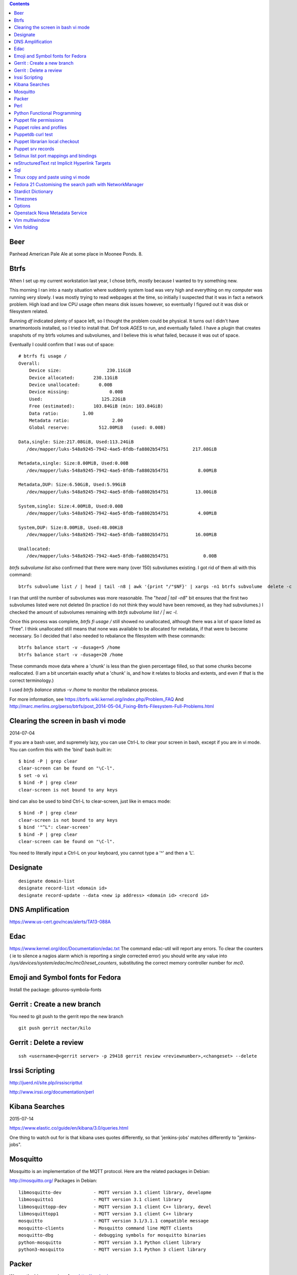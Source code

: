 .. contents::

Beer
====

Panhead American Pale Ale at some place
in Moonee Ponds. 8.

Btrfs
=====
When I set up my current workstation last year, I chose
btrfs, mostly because I wanted to try something new.

This morning I ran into a nasty situation where suddenly
system load was very high and everything on my computer was
running very slowly. I was mostly trying to read webpages at
the time, so initially I suspected that it was in fact a network
problem. High load and low CPU usage often means disk issues
however, so eventually I figured out it was disk or filesystem
related.

Running `df` indicated plenty of space left, so I thought the
problem could be physical. It turns out I didn't have smartmontools
installed, so I tried to install that. Dnf took *AGES* to run, and
eventually failed. I have a plugin that creates snapshots of my
btrfs volumes and subvolumes, and I believe this is what failed,
because it was out of space.

Eventually I could confirm that I was out of space::

    # btrfs fi usage /
    Overall:
        Device size:                 230.11GiB
        Device allocated:       230.11GiB
        Device unallocated:       0.00B
        Device missing:               0.00B
        Used:                      125.22GiB
        Free (estimated):       103.84GiB (min: 103.84GiB)
        Data ratio:         1.00
        Metadata ratio:                2.00
        Global reserve:           512.00MiB   (used: 0.00B)

    Data,single: Size:217.08GiB, Used:113.24GiB
       /dev/mapper/luks-548a9245-7942-4ae5-8fdb-fa8802b54751         217.08GiB

    Metadata,single: Size:8.00MiB, Used:0.00B
       /dev/mapper/luks-548a9245-7942-4ae5-8fdb-fa8802b54751           8.00MiB

    Metadata,DUP: Size:6.50GiB, Used:5.99GiB
       /dev/mapper/luks-548a9245-7942-4ae5-8fdb-fa8802b54751          13.00GiB

    System,single: Size:4.00MiB, Used:0.00B
       /dev/mapper/luks-548a9245-7942-4ae5-8fdb-fa8802b54751           4.00MiB

    System,DUP: Size:8.00MiB, Used:48.00KiB
       /dev/mapper/luks-548a9245-7942-4ae5-8fdb-fa8802b54751          16.00MiB

    Unallocated:
       /dev/mapper/luks-548a9245-7942-4ae5-8fdb-fa8802b54751             0.00B

`btrfs subvolume list` also confirmed that there were many (over 150)
subvolumes existing. I got rid of them all with this command::

    btrfs subvolume list / | head | tail -n8 | awk '{print "/"$NF}' | xargs -n1 btrfs subvolume  delete -c

I ran that until the number of subvolumes was more reasonable.
The "`head | tail -n8`" bit ensures that the first two subvolumes listed were
not deleted (In practice I do not think they would have been removed, as they
had subvolumes.) I checked the amount of subvolumes remaining with `btrfs subvolume list / | wc -l`.

Once this process was complete, `btrfs fi usage /` still showed no unallocated,
although there was a lot of space listed as "Free". I think unallocated still
means that none was available to be allocated for metadata, if that were to
become necessary. So I decided that I also needed to rebalance the filesystem
with these commands::

  btrfs balance start -v -dusage=5 /home
  btrfs balance start -v -dusage=20 /home

These commands move data where a 'chunk' is less than the given percentage
filled, so that some chunks become reallocated. (I am a bit uncertain exactly
what a 'chunk' is, and how it relates to blocks and extents, and even if that
is the correct terminology.)

I used `btrfs balance status -v /home` to monitor the rebalance process.



For more information, see https://btrfs.wiki.kernel.org/index.php/Problem_FAQ
And http://marc.merlins.org/perso/btrfs/post_2014-05-04_Fixing-Btrfs-Filesystem-Full-Problems.html


Clearing the screen in bash vi mode
===================================
2014-07-04

If you are a bash user, and supremely lazy, you can use Ctrl-L to clear your
screen in bash, except if you are in vi mode. You can confirm this with the
'bind' bash built in::

  $ bind -P | grep clear
  clear-screen can be found on "\C-l".
  $ set -o vi
  $ bind -P | grep clear
  clear-screen is not bound to any keys

bind can also be used to bind Ctrl-L to clear-screen, just like in emacs mode::

 $ bind -P | grep clear
 clear-screen is not bound to any keys
 $ bind '"^L": clear-screen'
 $ bind -P | grep clear
 clear-screen can be found on "\C-l".

You need to literally input a Ctrl-L on your keyboard, you cannot type a '^'
and then a 'L'.

Designate
=========

::

    designate domain-list
    designate record-list <domain id>
    designate record-update --data <new ip address> <domain id> <record id>


DNS Amplification
=================
https://www.us-cert.gov/ncas/alerts/TA13-088A

Edac
====
https://www.kernel.org/doc/Documentation/edac.txt
The command edac-util will report any errors.
To clear the counters ( ie to silence a nagios alarm which is reporting a
single corrected error) you should write any value into
`/sys/devices/system/edac/mc/mc0/reset_counters`, substituting the correct
memory controller number for `mc0`.


Emoji and Symbol fonts for Fedora
=================================
Install the package: gdouros-symbola-fonts


Gerrit : Create a new branch
============================
You  need to git push to the gerrit repo the new branch
::

    git push gerrit nectar/kilo

Gerrit : Delete a review
========================
::

    ssh <username>@<gerrit server> -p 29418 gerrit review <reviewnumber>,<changeset> --delete


Irssi Scripting
===============

http://juerd.nl/site.plp/irssiscripttut

http://www.irssi.org/documentation/perl

Kibana Searches
===============
2015-07-14

https://www.elastic.co/guide/en/kibana/3.0/queries.html

One thing to watch out for  is that kibana uses quotes differently, so that
'jenkins-jobs' matches differently to "jenkins-jobs".

Mosquitto
=========
Mosquitto is an implementation of the MQTT protocol. Here are the related
packages in Debian:

http://mosquitto.org/
Packages in Debian::

    libmosquitto-dev            - MQTT version 3.1 client library, developme
    libmosquitto1               - MQTT version 3.1 client library
    libmosquittopp-dev          - MQTT version 3.1 client C++ library, devel
    libmosquittopp1             - MQTT version 3.1 client C++ library
    mosquitto                   - MQTT version 3.1/3.1.1 compatible message
    mosquitto-clients           - Mosquitto command line MQTT clients
    mosquitto-dbg               - debugging symbols for mosquitto binaries
    python-mosquitto            - MQTT version 3.1 Python client library
    python3-mosquitto           - MQTT version 3.1 Python 3 client library

Packer
======
We use the binary versions from http://packer.io

Some working json files are in https://github.com/NeCTAR-RC/nectar-images
In order to get this to work on ubuntu, using the qemu builder, the
qemu-system-x86 package is required. Also, the user running packer needs to be
in the kvm group, so for example::

    sudo usermod -a -G kvm ubuntu

I have found that monitoring the installation with vncviewer can interfere with
the keypresses that packer inserts during the build phase, so it is better to
set the environment variable PACKER_LOG (to any value) and watch the keypresses
being typed in to the console. If the installer seems to get stuck, then you
can use the vnc console to see why.


Perl
====
http://www.perl.org/books/beginning-perl/

Python Functional Programming
=============================
An introduction: http://maryrosecook.com/blog/post/a-practical-introduction-to-functional-programming

Puppet file permissions
=======================
2015-07-01

From https://docs.puppetlabs.com/references/latest/type.html#file :
"When specifying numeric permissions for directories, Puppet sets the search
permission wherever the read permission is set."

::

    $ puppet apply -e "file {'/home/andrew/tmp/test': mode=>'0644', } "
    Notice: Compiled catalog for <HOSTNAME> in environment production in 0.07 seconds
    Notice: /Stage[main]/Main/File[/home/andrew/tmp/test]/mode: mode changed '0777' to '0755'
    Notice: Finished catalog run in 0.02 seconds

If you really want a directory with restrictive permissions, you can use
symbolic permissions::

    $ puppet apply -e "file {'/home/andrew/tmp/test': mode=>'u+rw-x,g+r-x,o+r-x', } "
    Notice: Compiled catalog for <HOSTNAME> in environment production in 0.08 seconds
    Notice: /Stage[main]/Main/File[/home/andrew/tmp/test]/mode: mode changed '0744' to '0644' (u+rw-x,g+r-x,o+r-x)
    Notice: Finished catalog run in 0.02 seconds

It also seems that if the mode of a file is not specified anywhere in the
manifest, puppet uses the permission of the source file on the server. This
can be overridden by doing something like::

    File {
      owner => 'root',
      group => 'root',
      mode  => '0644'
    }

in site.pp, or somehere that everything will inherit from.


Puppet roles and profiles
=========================
http://www.craigdunn.org/2012/05/239/


Puppetdb curl test
==================

::

    curl -G 'http://puppetdb.example.com:8080/v4/resources' --data-urlencode  'query= ["or", ["=", "environment", "env1"], ["=", "environment", "env2"] ] '

Puppet librarian local checkout
===============================
First login as rvm user, then `rvm gemset use librarian`. Then::

    librarian-puppet install --path=~/puppet/testing

Puppet srv records
==================

::

     dig _x-puppet._tcp.rc.example.com SRV



Selinux list port mappings and bindings
=======================================
2015-03-02

`semanage port -l`



reStructuredText rst Implicit Hyperlink Targets
===============================================
2014-11-14

Ref: http://docutils.sourceforge.net/docs/user/rst/quickref.html#implicit-hyperlink-targets

Sql
===

http://www.sqlstyle.guide/

Tmux copy and paste using vi mode
=================================
2014-11-14

Go to this website and do what it says:
http://blog.sanctum.geek.nz/vi-mode-in-tmux/


Fedora 21 Customising the search path with NetworkManager
=========================================================
2014-11-14

In another example of 'simplifying', the option to set the dns search path
has been removed from the standard NetworkManager ui. Fortunately if you
install the package nm-connection-editor you can set the search path from
there. see https://bugzilla.redhat.com/show_bug.cgi?id=1046701


Stardict Dictionary
===================
(Just some notes here about what else needs to be done.)
::

    Message for sdcv-0.4.2_2:
    **************************************************************************
    sdcv is now installed.
    you have to fetch the dictionaries to make it work correctly.

    1. Make directory for dictionaries files :

            # mkdir -p /usr/local/share/stardict/dict


    2. Please put your dictionary file at :

            /usr/local/share/stardict/dict/

    **************************************************************************

Timezones
=========

A yet to be implemented idea for a commandline summary of timezones I care
about::

    (local TZ name)            UTC
    -------------------------------
    10:00                    day X
    11:00                   day X+1
    etc


Options
=======
maraschino
sickrage

Openstack Nova Metadata Service
===============================

    # curl 169.254.169.254/latest/meta-data
    ami-id
    ami-launch-index
    ami-manifest-path
    block-device-mapping/
    hostname
    instance-action
    instance-id
    instance-type
    kernel-id
    local-hostname
    local-ipv4
    placement/
    public-hostname
    public-ipv4
    public-keys/
    ramdisk-id
    reservation-id

I want to find where in current openstack documentation (or code!) this is
actually documented. The api is extremely easy to use however.

Vim multiwindow
===============
2014-12-10

multiwindow commands::

  :split filename  - split window and load another file
  ctrl-w up arrow  - move cursor up a window
  ctrl-w ctrl-w    - move cursor to another window (cycle)
  ctrl-w_          - maximize current window
  ctrl-w=          - make all equal size
  10 ctrl-w+       - increase window size by 10 lines
  :vsplit file     - vertical split
  :sview file      - same as split, but readonly
  :hide            - close current window
  :only            - keep only this window open
  :ls              - show current buffers
  :b 2             - open buffer #2 in this window


Vim folding
===========
Vim folding commands::

    zf#j creates a fold from the cursor down # lines.
    zf/string creates a fold from the cursor to string .
    zj moves the cursor to the next fold.
    zk moves the cursor to the previous fold.
    zo opens a fold at the cursor.
    zO opens all folds at the cursor.
    zm increases the foldlevel by one.
    zM closes all open folds.
    zr decreases the foldlevel by one.
    zR decreases the foldlevel to zero -- all folds will be open.
    zd deletes the fold at the cursor.
    zE deletes all folds.
    [z move to start of open fold.
    ]z move to end of open fold.
